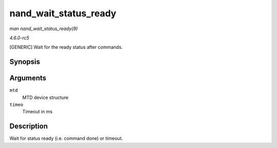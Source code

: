 .. -*- coding: utf-8; mode: rst -*-

.. _API-nand-wait-status-ready:

======================
nand_wait_status_ready
======================

*man nand_wait_status_ready(9)*

*4.6.0-rc5*

[GENERIC] Wait for the ready status after commands.


Synopsis
========

.. c:function:: void nand_wait_status_ready( struct mtd_info * mtd, unsigned long timeo )

Arguments
=========

``mtd``
    MTD device structure

``timeo``
    Timeout in ms


Description
===========

Wait for status ready (i.e. command done) or timeout.


.. ------------------------------------------------------------------------------
.. This file was automatically converted from DocBook-XML with the dbxml
.. library (https://github.com/return42/sphkerneldoc). The origin XML comes
.. from the linux kernel, refer to:
..
.. * https://github.com/torvalds/linux/tree/master/Documentation/DocBook
.. ------------------------------------------------------------------------------
